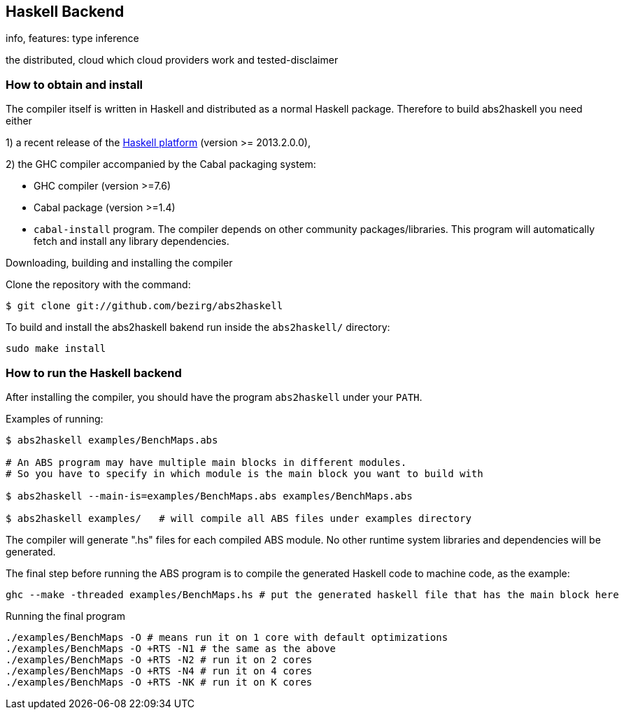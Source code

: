== Haskell Backend

info, features: type inference

the distributed, cloud
which cloud providers work and tested-disclaimer

=== How to obtain and install

The compiler itself is written in Haskell and distributed as a normal Haskell package. Therefore to build abs2haskell you need either

1) a recent release of the https://www.haskell.org/platform/[Haskell platform] (version >= 2013.2.0.0),

2) the GHC compiler accompanied by the Cabal packaging system:

    - GHC compiler (version >=7.6)
    - Cabal package (version >=1.4)
    - `cabal-install` program. The compiler depends on other community
packages/libraries. This program will automatically fetch
and install any library dependencies.

.Downloading, building and installing the compiler

Clone the repository with the command:

      $ git clone git://github.com/bezirg/abs2haskell

To build and install the abs2haskell bakend run inside the `abs2haskell/` directory:

[source]

----
sudo make install
----

=== How to run the Haskell backend

After installing the compiler, you should
have the program `abs2haskell` under your `PATH`.

Examples of running:

[source]

----
$ abs2haskell examples/BenchMaps.abs 

# An ABS program may have multiple main blocks in different modules. 
# So you have to specify in which module is the main block you want to build with

$ abs2haskell --main-is=examples/BenchMaps.abs examples/BenchMaps.abs 

$ abs2haskell examples/   # will compile all ABS files under examples directory
----


The compiler will generate ".hs" files for each compiled ABS module.
No other runtime system libraries and dependencies will be generated.


The final step before running the ABS program is to compile the generated Haskell code to machine code, as the example:

[source]

----
ghc --make -threaded examples/BenchMaps.hs # put the generated haskell file that has the main block here
----

.Running the final program

[source]

----
./examples/BenchMaps -O # means run it on 1 core with default optimizations
./examples/BenchMaps -O +RTS -N1 # the same as the above
./examples/BenchMaps -O +RTS -N2 # run it on 2 cores
./examples/BenchMaps -O +RTS -N4 # run it on 4 cores
./examples/BenchMaps -O +RTS -NK # run it on K cores
----

